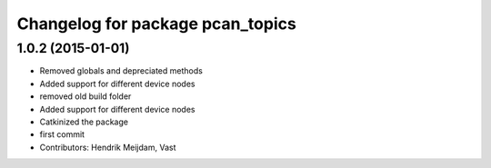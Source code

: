 ^^^^^^^^^^^^^^^^^^^^^^^^^^^^^^^^^
Changelog for package pcan_topics
^^^^^^^^^^^^^^^^^^^^^^^^^^^^^^^^^

1.0.2 (2015-01-01)
------------------
* Removed globals and depreciated methods
* Added support for different device nodes
* removed old build folder
* Added support for different device nodes
* Catkinized the package
* first commit
* Contributors: Hendrik Meijdam, Vast
